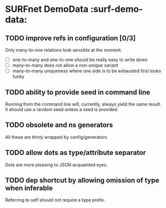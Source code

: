 * SURFnet DemoData :surf-demo-data:

** TODO improve refs in configuration [0/3]

   Only many-to-one relations look sensible at the moment.

   - [ ] one-to-many and one-to-one should be really easy to write down
   - [ ] many-to-many does not allow a non-unique variant
   - [ ] many-to-many uniqueness where one side is to be exhausted first looks
     funky

** TODO ability to provide seed in command line

   Running from the command line will, currently, always yield the same
   result.  It should use a random seed unless a seed is provided.

** TODO obsolete and ns generators

   All these are thinly wrapped by config/generators

** TODO allow dots as type/attribute separator

   Dots are more pleasing to JSON acquainted eyes.

** TODO dep shortcut by allowing omission of type when inferable

   Referring to self should not require a type prefix.
